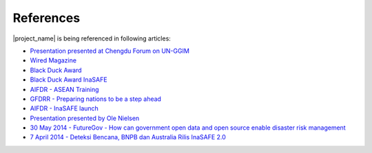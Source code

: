 .. _references:

References
==========

|project_name| is being referenced in following articles:

* `Presentation presented at Chengdu Forum on UN-GGIM <http://ggim.un.org/docs/meetings/Chengdu%20Forum/AIFDR%20InaSAFE%20Presentation%20Oct2013.pdf>`_
* `Wired Magazine <http://www.asmmag.com/2012-12-30-14-40-18/feature/4871-asia-s-inasafe-national-disaster-impact-tool-gets-open-source-kudos.html>`_
* `Black Duck Award <http://www.wired.com/wiredenterprise/2013/01/open-source-rookies-of-year/>`_
* `Black Duck Award InaSAFE <http://www.blackducksoftware.fr/rookies/inasafe>`_
* `AIFDR - ASEAN Training <http://www.aifdr.org/index.php/helping-indonesia-and-the-region-better-prepare-for-disasters/>`_
* `GFDRR - Preparing nations to be a step ahead <https://www.gfdrr.org/node/1416>`_
* `AIFDR - InaSAFE launch <http://www.aifdr.org/index.php/indonesia-scenario-assessment-for-emergencies-inasafe/>`_
* `Presentation presented by Ole Nielsen <http://www.gfdrr.org/sites/gfdrr.org/files/Session%202_P1_Ole%20Nielsen_AIFDR_inaSAFE.pdf>`_
* `30 May 2014 - FutureGov - How can government open data and open source enable disaster risk management <http://www.futuregov.asia/articles/2014/may/30/how-can-government-open-data-and-open-source-enabl/>`_
* `7 April 2014 - Deteksi Bencana, BNPB dan Australia Rilis InaSAFE 2.0 <http://industri.bisnis.com/read/20140407/84/217678/deteksi-bencana-bnpb-dan-australia-rilis-inasafe-2.0/>`_

